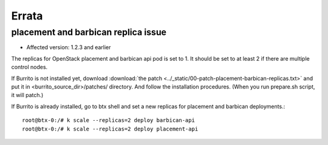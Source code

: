 Errata
=======

placement and barbican replica issue
-------------------------------------

* Affected version: 1.2.3 and earlier

The replicas for OpenStack placement and barbican api pod is set to 1.
It should be set to at least 2 if there are multiple control nodes.

If Burrito is not installed yet,
download :download:`the patch <../_static/00-patch-placement-barbican-replicas.txt>` and
put it in <burrito_source_dir>/patches/ directory.
And follow the installation procedures.
(When you run prepare.sh script, it will patch.)

If Burrito is already installed, go to btx shell and 
set a new replicas for placement and barbican deployments.::

    root@btx-0:/# k scale --replicas=2 deploy barbican-api 
    root@btx-0:/# k scale --replicas=2 deploy placement-api

